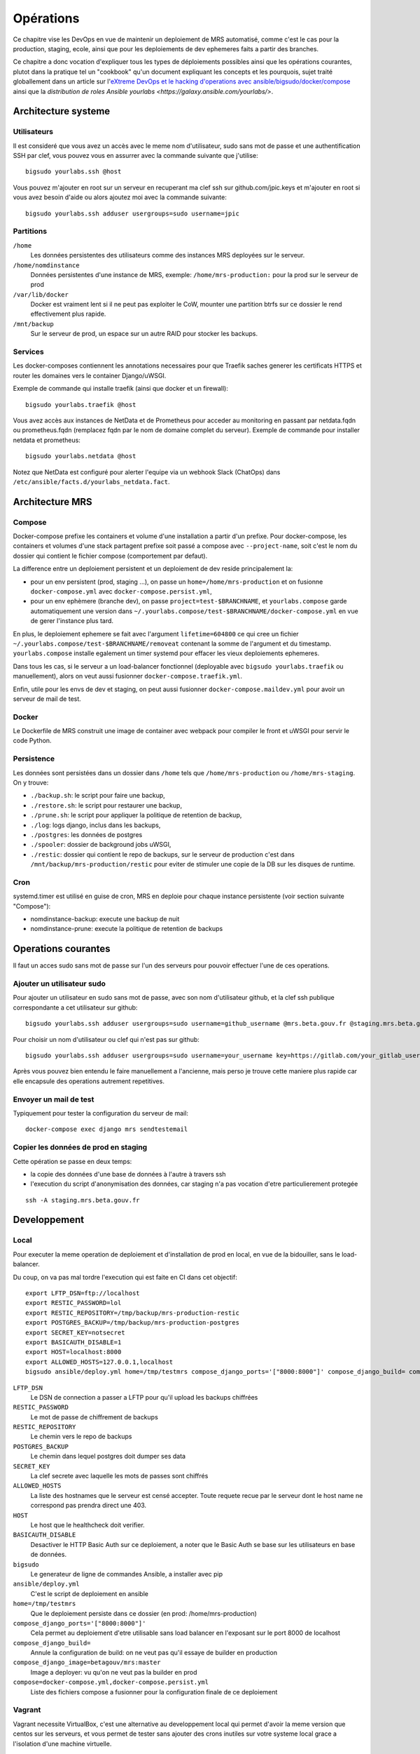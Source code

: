Opérations
~~~~~~~~~~

Ce chapitre vise les DevOps en vue de maintenir un deploiement de MRS
automatisé, comme c'est le cas pour la production, staging, ecole, ainsi que
pour les deploiements de dev ephemeres faits a partir des branches.

Ce chapitre a donc vocation d'expliquer tous les types de déploiements
possibles ainsi que les opérations courantes, plutot dans la pratique tel un
"cookbook" qu'un document expliquant les concepts et les pourquois, sujet
traité globallement dans un article sur l'`eXtreme DevOps et le hacking
d'operations avec ansible/bigsudo/docker/compose
<https://blog.yourlabs.org/posts/2020-02-08-bigsudo-extreme-devops-hacking-operations/>`_
ainsi que la `distribution de roles Ansible yourlabs
<https://galaxy.ansible.com/yourlabs/>`.

Architecture systeme
====================

Utilisateurs
------------

Il est consideré que vous avez un accès avec le meme nom d'utilisateur, sudo
sans mot de passe et une authentification SSH par clef, vous pouvez vous en
assurrer avec la commande suivante que j'utilise::

    bigsudo yourlabs.ssh @host

Vous pouvez m'ajouter en root sur un serveur en recuperant ma clef ssh sur
github.com/jpic.keys et m'ajouter en root si vous avez besoin d'aide ou alors
ajoutez moi avec la commande suivante::

    bigsudo yourlabs.ssh adduser usergroups=sudo username=jpic

Partitions
----------

``/home``
    Les données persistentes des utilisateurs comme des instances MRS deployées
    sur le serveur.

``/home/nomdinstance``
    Données persistentes d'une instance de MRS, exemple:
    ``/home/mrs-production:`` pour la prod sur le serveur de prod

``/var/lib/docker``
    Docker est vraiment lent si il ne peut pas exploiter le CoW, mounter une
    partition btrfs sur ce dossier le rend effectivement plus rapide.

``/mnt/backup``
    Sur le serveur de prod, un espace sur un autre RAID pour stocker les
    backups.

Services
--------

Les docker-composes contiennent les annotations necessaires pour que Traefik
saches generer les certificats HTTPS et router les domaines vers le container
Django/uWSGI.

Exemple de commande qui installe traefik (ainsi que docker et un firewall)::

    bigsudo yourlabs.traefik @host

Vous avez accès aux instances de NetData et de Prometheus pour acceder au
monitoring en passant par netdata.fqdn ou prometheus.fqdn (remplacez fqdn par
le nom de domaine complet du serveur). Exemple de commande pour installer
netdata et prometheus::

    bigsudo yourlabs.netdata @host

Notez que NetData est configuré pour alerter l'equipe via un webhook Slack
(ChatOps) dans ``/etc/ansible/facts.d/yourlabs_netdata.fact``.

Architecture MRS
================

Compose
-------

Docker-compose prefixe les containers et volume d'une installation a partir
d'un prefixe. Pour docker-compose, les containers et volumes d'une stack
partagent prefixe soit passé a compose avec ``--project-name``, soit c'est le
nom du dossier qui contient le fichier compose (comportement par defaut).

La difference entre un deploiement persistent et un deploiement de dev reside
principalement la:

- pour un env persistent (prod, staging ...), on passe un
  ``home=/home/mrs-production`` et on fusionne ``docker-compose.yml`` avec
  ``docker-compose.persist.yml``,
- pour un env ephèmere (branche dev), on passe ``project=test-$BRANCHNAME``, et
  ``yourlabs.compose`` garde automatiquement une version dans
  ``~/.yourlabs.compose/test-$BRANCHNAME/docker-compose.yml`` en vue de gerer
  l'instance plus tard.

En plus, le deploiement ephemere se fait avec l'argument ``lifetime=604800`` ce
qui cree un fichier ``~/.yourlabs.compose/test-$BRANCHNAME/removeat`` contenant
la somme de l'argument et du timestamp. ``yourlabs.compose`` installe egalement
un timer systemd pour effacer les vieux deploiements ephemeres.

Dans tous les cas, si le serveur a un load-balancer fonctionnel (deployable
avec ``bigsudo yourlabs.traefik`` ou manuellement), alors on veut aussi
fusionner ``docker-compose.traefik.yml``.

Enfin, utile pour les envs de dev et staging, on peut aussi fusionner
``docker-compose.maildev.yml`` pour avoir un serveur de mail de test.

Docker
------

Le Dockerfile de MRS construit une image de container avec webpack pour
compiler le front et uWSGI pour servir le code Python.

Persistence
-----------

Les données sont persistées dans un dossier dans ``/home`` tels que
``/home/mrs-production`` ou ``/home/mrs-staging``. On y trouve:

- ``./backup.sh``: le script pour faire une backup,
- ``./restore.sh``: le script pour restaurer une backup,
- ``./prune.sh``: le script pour appliquer la politique de retention de backup,
- ``./log``: logs django, inclus dans les backups,
- ``./postgres``: les données de postgres
- ``./spooler``: dossier de background jobs uWSGI,
- ``./restic``: dossier qui contient le repo de backups, sur le serveur de
  production c'est dans ``/mnt/backup/mrs-production/restic`` pour eviter de
  stimuler une copie de la DB sur les disques de runtime.

Cron
----

systemd.timer est utilisé en guise de cron, MRS en deploie pour chaque instance
persistente (voir section suivante "Compose"):

- nomdinstance-backup: execute une backup de nuit
- nomdinstance-prune: execute la politique de retention de backups

Operations courantes
====================

Il faut un acces sudo sans mot de passe sur l'un des serveurs pour pouvoir
effectuer l'une de ces operations.

Ajouter un utilisateur sudo
---------------------------

Pour ajouter un utilisateur en sudo sans mot de passe, avec son nom
d'utilisateur github, et la clef ssh publique correspondante a cet utilisateur
sur github::

    bigsudo yourlabs.ssh adduser usergroups=sudo username=github_username @mrs.beta.gouv.fr @staging.mrs.beta.gouv.fr

Pour choisir un nom d'utilisateur ou clef qui n'est pas sur github::

    bigsudo yourlabs.ssh adduser usergroups=sudo username=your_username key=https://gitlab.com/your_gitlab_username.keys @mrs.beta.gouv.fr @staging.mrs.beta.gouv.fr

Après vous pouvez bien entendu le faire manuellement a l'ancienne, mais perso
je trouve cette maniere plus rapide car elle encapsule des operations autrement
repetitives.

Envoyer un mail de test
-----------------------

Typiquement pour tester la configuration du serveur de mail::

    docker-compose exec django mrs sendtestemail

Copier les données de prod en staging
-------------------------------------

Cette opération se passe en deux temps:

- la copie des données d'une base de données à l'autre à travers ssh
- l'execution du script d'anonymisation des données, car staging n'a pas
  vocation d'etre particulierement protegée

::

    ssh -A staging.mrs.beta.gouv.fr

Developpement
=============

Local
-----

Pour executer la meme operation de deploiement et d'installation de prod en
local, en vue de la bidouiller, sans le load-balancer.

Du coup, on va pas mal tordre l'execution qui est faite en CI dans cet
objectif::

    export LFTP_DSN=ftp://localhost
    export RESTIC_PASSWORD=lol
    export RESTIC_REPOSITORY=/tmp/backup/mrs-production-restic
    export POSTGRES_BACKUP=/tmp/backup/mrs-production-postgres
    export SECRET_KEY=notsecret
    export BASICAUTH_DISABLE=1
    export HOST=localhost:8000
    export ALLOWED_HOSTS=127.0.0.1,localhost
    bigsudo ansible/deploy.yml home=/tmp/testmrs compose_django_ports='["8000:8000"]' compose_django_build= compose_django_image=betagouv/mrs:master compose=docker-compose.yml,docker-compose.persist.yml

``LFTP_DSN``
    Le DSN de connection a passer a LFTP pour qu'il upload les backups chiffrées

``RESTIC_PASSWORD``
    Le mot de passe de chiffrement de backups

``RESTIC_REPOSITORY``
    Le chemin vers le repo de backups

``POSTGRES_BACKUP``
    Le chemin dans lequel postgres doit dumper ses data

``SECRET_KEY``
    La clef secrete avec laquelle les mots de passes sont chiffrés

``ALLOWED_HOSTS``
    La liste des hostnames que le serveur est censé accepter. Toute requete
    recue par le serveur dont le host name ne correspond pas prendra direct une
    403.

``HOST``
    Le host que le healthcheck doit verifier.

``BASICAUTH_DISABLE``
    Desactiver le HTTP Basic Auth sur ce deploiement, a noter que le Basic Auth
    se base sur les utilisateurs en base de données.

``bigsudo``
    Le generateur de ligne de commandes Ansible, a installer avec pip

``ansible/deploy.yml``
    C'est le script de deploiement en ansible

``home=/tmp/testmrs``
    Que le deploiement persiste dans ce dossier (en prod: /home/mrs-production)

``compose_django_ports='["8000:8000"]'``
    Cela permet au deploiement d'etre utilisable sans load balancer en
    l'exposant sur le port 8000 de localhost

``compose_django_build=``
    Annule la configuration de build: on ne veut pas qu'il essaye de builder en production

``compose_django_image=betagouv/mrs:master``
    Image a deployer: vu qu'on ne veut pas la builder en prod

``compose=docker-compose.yml,docker-compose.persist.yml``
    Liste des fichiers compose a fusionner pour la configuration finale de ce deploiement

Vagrant
-------

Vagrant necessite VirtualBox, c'est une alternative au developpement local qui
permet d'avoir la meme version que centos sur les serveurs, et vous permet de
tester sans ajouter des crons inutiles sur votre systeme local grace a
l'isolation d'une machine virtuelle.

Pour alleger le workflow de commandes, des raccourcis sont mis dans le script
``./do`` a la racine du repo:

- ``./do vagrant apply`` enchaine un destroy et un up
- ``./do vagrant up`` fait un up et puis genere la config ssh dans ``./.vagrant-ssh``
- ``./do vagrant bigsudo`` se substitue a ``bigsudo`` et passe
  ``./.vagrant-ssh`` en argument ansible et vise bien la VM default

Examples::

    ./do vagrant bigsudo yourlabs.traefik -v
    ./do vagrant bigsudo ansible/deploy.yml
